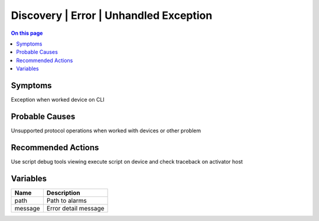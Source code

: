 .. _alarm-class-discovery-error-unhandled-exception:

=======================================
Discovery | Error | Unhandled Exception
=======================================
.. contents:: On this page
    :local:
    :backlinks: none
    :depth: 1
    :class: singlecol

Symptoms
--------
Exception when worked device on CLI

Probable Causes
---------------
Unsupported protocol operations when worked with devices or other problem

Recommended Actions
-------------------
Use script debug tools viewing execute script on device and check traceback on activator host

Variables
----------
==================== ==================================================
Name                 Description
==================== ==================================================
path                 Path to alarms
message              Error detail message
==================== ==================================================
